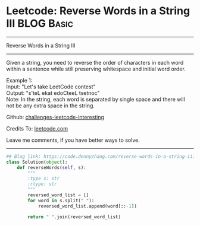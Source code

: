 * Leetcode: Reverse Words in a String III                        :BLOG:Basic:
#+STARTUP: showeverything
#+OPTIONS: toc:nil \n:t ^:nil creator:nil d:nil
:PROPERTIES:
:type:     reverseitem, string
:END:
---------------------------------------------------------------------
Reverse Words in a String III
---------------------------------------------------------------------
Given a string, you need to reverse the order of characters in each word within a sentence while still preserving whitespace and initial word order.

Example 1:
Input: "Let's take LeetCode contest"
Output: "s'teL ekat edoCteeL tsetnoc"
Note: In the string, each word is separated by single space and there will not be any extra space in the string.

Github: [[url-external:https://github.com/DennyZhang/challenges-leetcode-interesting/tree/master/problems/reverse-words-in-a-string-iii][challenges-leetcode-interesting]]

Credits To: [[url-external:https://leetcode.com/problems/reverse-words-in-a-string-iii/description/][leetcode.com]]

Leave me comments, if you have better ways to solve.
---------------------------------------------------------------------
#+BEGIN_SRC python
## Blog link: https://code.dennyzhang.com/reverse-words-in-a-string-iii
class Solution(object):
    def reverseWords(self, s):
        """
        :type s: str
        :rtype: str
        """
        reversed_word_list = []
        for word in s.split(" "):
            reversed_word_list.append(word[::-1])

        return " ".join(reversed_word_list)
#+END_SRC
